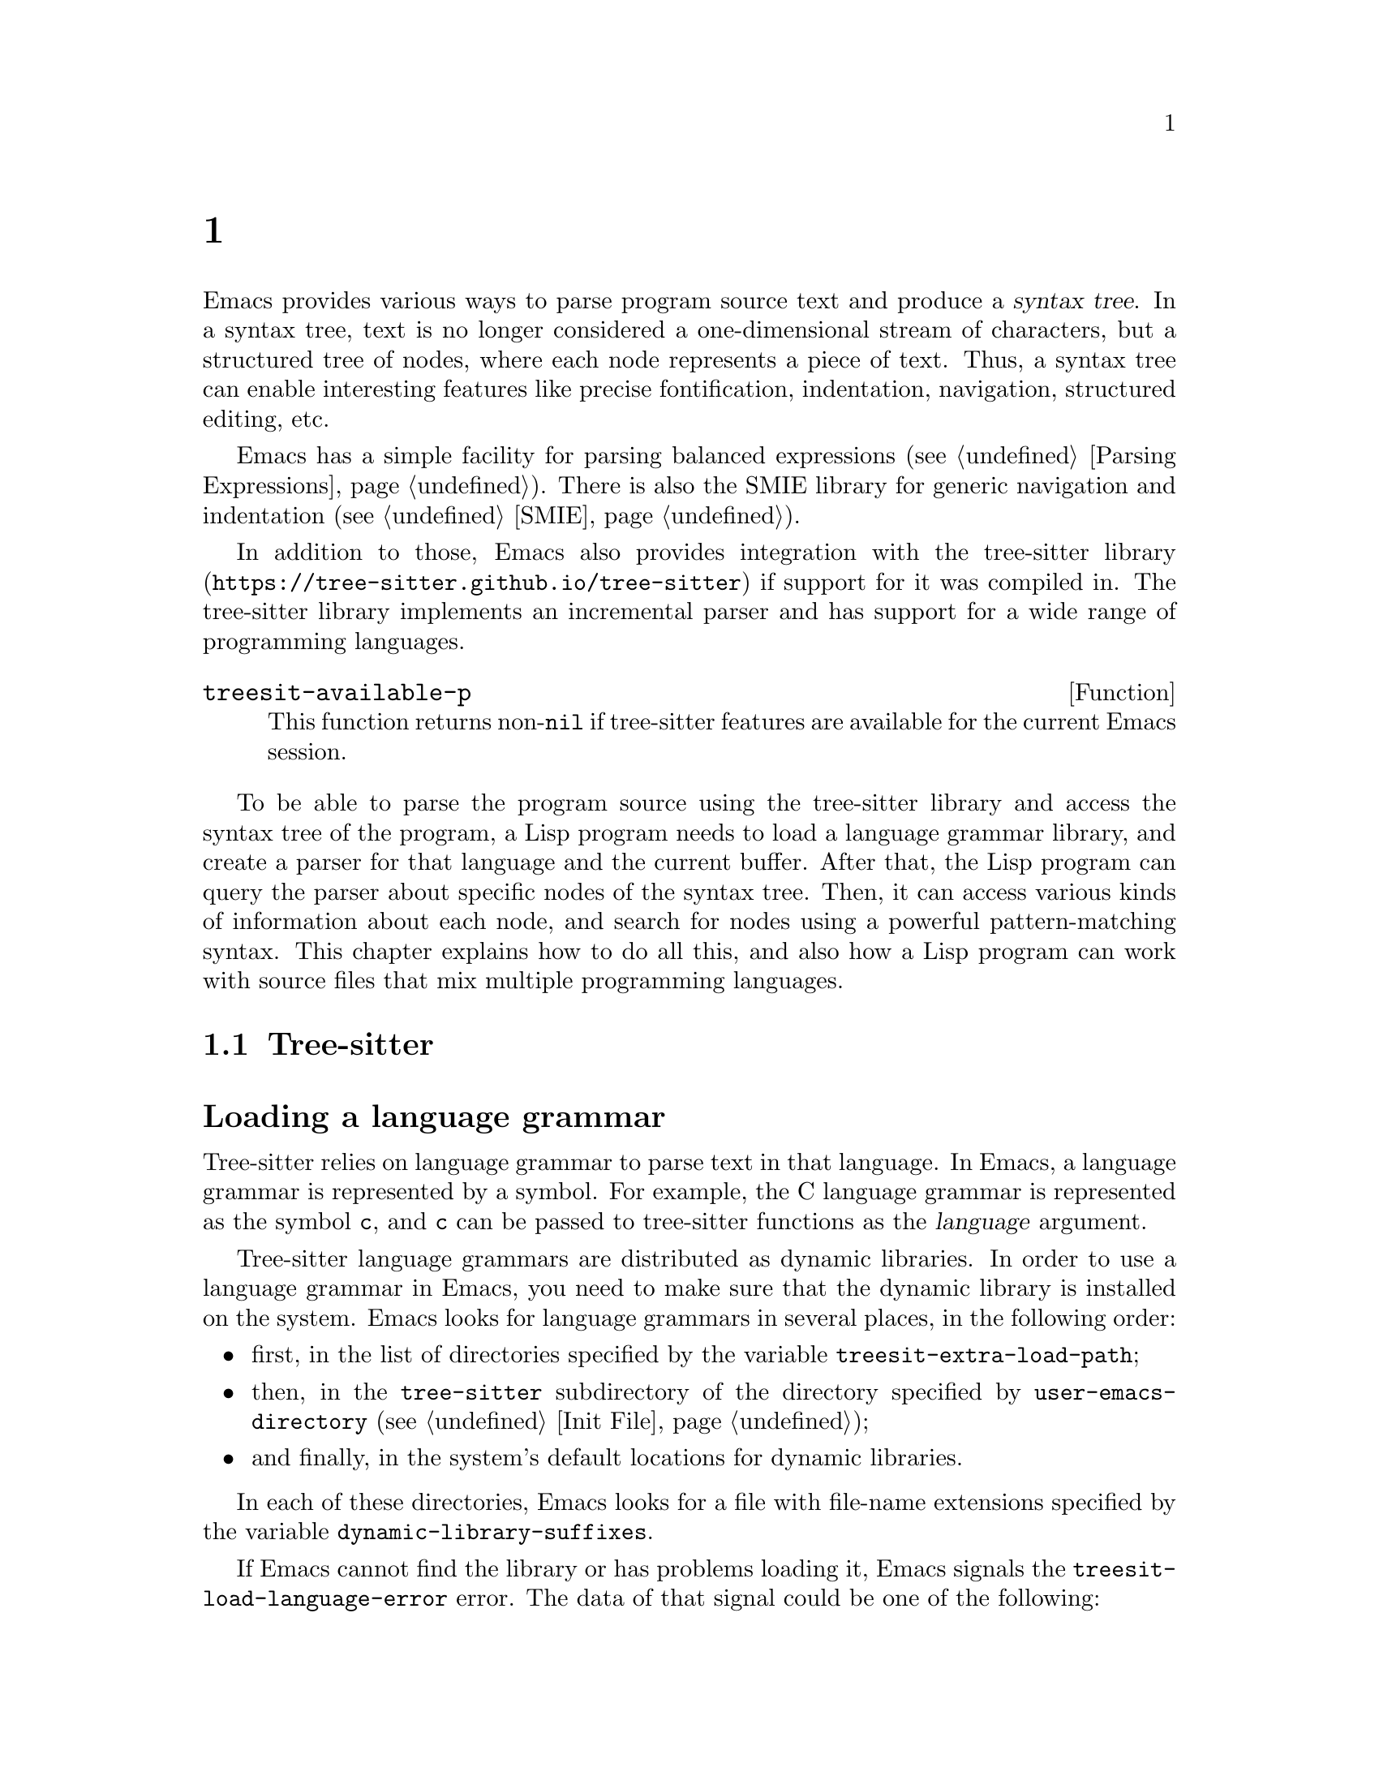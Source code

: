 @c ===========================================================================
@c
@c This file was generated with po4a. Translate the source file.
@c
@c ===========================================================================
@c -*- mode: texinfo; coding: utf-8 -*-
@c This is part of the GNU Emacs Lisp Reference Manual.
@c Copyright (C) 2021--2024 Free Software Foundation, Inc.
@c See the file elisp-ja.texi for copying conditions.
@node Parsing Program Source
@chapter プログラムソースの解析
@cindex parsing program source

@cindex syntax tree, from parsing program source
Emacs provides various ways to parse program source text and produce a
@dfn{syntax tree}.  In a syntax tree, text is no longer considered a
one-dimensional stream of characters, but a structured tree of nodes, where
each node represents a piece of text.  Thus, a syntax tree can enable
interesting features like precise fontification, indentation, navigation,
structured editing, etc.

Emacs has a simple facility for parsing balanced expressions (@pxref{Parsing
Expressions}).  There is also the SMIE library for generic navigation and
indentation (@pxref{SMIE}).

In addition to those, Emacs also provides integration with
@uref{https://tree-sitter.github.io/tree-sitter, the tree-sitter library} if
support for it was compiled in.  The tree-sitter library implements an
incremental parser and has support for a wide range of programming
languages.

@defun treesit-available-p
This function returns non-@code{nil} if tree-sitter features are available
for the current Emacs session.
@end defun

To be able to parse the program source using the tree-sitter library and
access the syntax tree of the program, a Lisp program needs to load a
language grammar library, and create a parser for that language and the
current buffer.  After that, the Lisp program can query the parser about
specific nodes of the syntax tree.  Then, it can access various kinds of
information about each node, and search for nodes using a powerful
pattern-matching syntax.  This chapter explains how to do all this, and also
how a Lisp program can work with source files that mix multiple programming
languages.

@menu
* Language Grammar::         Loading tree-sitter language grammar.
* Using Parser::             Introduction to parsers.
* Retrieving Nodes::         Retrieving nodes from a syntax tree.
* Accessing Node Information::  Accessing node information.
* Pattern Matching::         Pattern matching with query patterns.
* User-defined Things::      User-defined ``Things'' and Navigation.
* Multiple Languages::       Parse text written in multiple languages.
* Tree-sitter Major Modes::  Develop major modes using tree-sitter.
* Tree-sitter C API::        Compare the C API and the ELisp API.
@end menu

@node Language Grammar
@section Tree-sitter言語グラマー
@cindex language grammar, for tree-sitter

@heading Loading a language grammar
@cindex loading language grammar for tree-sitter

@cindex language argument, for tree-sitter
Tree-sitter relies on language grammar to parse text in that language.  In
Emacs, a language grammar is represented by a symbol.  For example, the C
language grammar is represented as the symbol @code{c}, and @code{c} can be
passed to tree-sitter functions as the @var{language} argument.

@vindex treesit-extra-load-path
@vindex treesit-load-language-error
Tree-sitter language grammars are distributed as dynamic libraries.  In
order to use a language grammar in Emacs, you need to make sure that the
dynamic library is installed on the system.  Emacs looks for language
grammars in several places, in the following order:

@itemize @bullet
@item
first, in the list of directories specified by the variable
@code{treesit-extra-load-path};
@item
then, in the @file{tree-sitter} subdirectory of the directory specified by
@code{user-emacs-directory} (@pxref{Init File});
@item
and finally, in the system's default locations for dynamic libraries.
@end itemize

In each of these directories, Emacs looks for a file with file-name
extensions specified by the variable @code{dynamic-library-suffixes}.

If Emacs cannot find the library or has problems loading it, Emacs signals
the @code{treesit-load-language-error} error.  The data of that signal could
be one of the following:

@table @code
@item (not-found @var{error-msg} @dots{})
This means that Emacs could not find the language grammar library.
@item (symbol-error @var{error-msg})
This means that Emacs could not find in the library the expected function
that every language grammar library should export.
@item (version-mismatch @var{error-msg})
This means that the version of the language grammar library is incompatible
with that of the tree-sitter library.
@end table

@noindent
In all of these cases, @var{error-msg} might provide additional details
about the failure.

@defun treesit-language-available-p language &optional detail
This function returns non-@code{nil} if the language grammar for
@var{language} exists and can be loaded.

If @var{detail} is non-@code{nil}, return @code{(t . nil)} when
@var{language} is available, and @code{(nil . @var{data})} when it's
unavailable.  @var{data} is the signal data of
@code{treesit-load-language-error}.
@end defun

@vindex treesit-load-name-override-list
By convention, the file name of the dynamic library for @var{language} is
@file{libtree-sitter-@var{language}.@var{ext}}, where @var{ext} is the
system-specific extension for dynamic libraries.  Also by convention, the
function provided by that library is named
@code{tree_sitter_@var{language}}.  If a language grammar library doesn't
follow this convention, you should add an entry

@example
(@var{language} @var{library-base-name} @var{function-name})
@end example

to the list in the variable @code{treesit-load-name-override-list}, where
@var{library-base-name} is the basename of the dynamic library's file name
(usually, @file{libtree-sitter-@var{language}}), and @var{function-name} is
the function provided by the library (usually,
@code{tree_sitter_@var{language}}).  For example,

@example
(cool-lang "libtree-sitter-coool" "tree_sitter_cooool")
@end example

@noindent
for a language that considers itself too ``cool'' to abide by conventions.

@cindex language grammar version, compatibility
@defun treesit-library-abi-version &optional min-compatible
This function returns the version of the language grammar Application Binary
Interface (@acronym{ABI}) supported by the tree-sitter library.  By default,
it returns the latest ABI version supported by the library, but if
@var{min-compatible} is non-@code{nil}, it returns the oldest ABI version
which the library still can support.  Language grammar libraries must be
built for ABI versions between the oldest and the latest versions supported
by the tree-sitter library, otherwise the library will be unable to load
them.
@end defun

@defun treesit-language-abi-version language
This function returns the @acronym{ABI} version of the language grammar
library loaded by Emacs for @var{language}.  If @var{language} is
unavailable, this function returns @code{nil}.
@end defun

@heading Concrete syntax tree
@cindex syntax tree, concrete

A syntax tree is what a parser generates.  In a syntax tree, each node
represents a piece of text, and is connected to each other by a parent-child
relationship.  For example, if the source text is

@example
1 + 2
@end example

@noindent
its syntax tree could be

@example
@group
                  +--------------+
                  | root "1 + 2" |
                  +--------------+
                         |
        +--------------------------------+
        |       expression "1 + 2"       |
        +--------------------------------+
           |             |            |
+------------+   +--------------+   +------------+
| number "1" |   | operator "+" |   | number "2" |
+------------+   +--------------+   +------------+
@end group
@end example

We can also represent it as an s-expression:

@example
(root (expression (number) (operator) (number)))
@end example

@subheading Node types
@cindex node types, in a syntax tree

@cindex type of node, tree-sitter
@anchor{tree-sitter node type}
@cindex named node, tree-sitter
@anchor{tree-sitter named node}
@cindex anonymous node, tree-sitter
Names like @code{root}, @code{expression}, @code{number}, and
@code{operator} specify the @dfn{type} of the nodes.  However, not all nodes
in a syntax tree have a type.  Nodes that don't have a type are known as
@dfn{anonymous nodes}, and nodes with a type are @dfn{named nodes}.
Anonymous nodes are tokens with fixed spellings, including punctuation
characters like bracket @samp{]}, and keywords like @code{return}.

@subheading Field names

@cindex field name, tree-sitter
@cindex tree-sitter node field name
@anchor{tree-sitter node field name}
To make the syntax tree easier to analyze, many language grammar assign
@dfn{field names} to child nodes.  For example, a @code{function_definition}
node could have a @code{declarator} and a @code{body}:

@example
@group
(function_definition
 declarator: (declaration)
 body: (compound_statement))
@end group
@end example

@heading Exploring the syntax tree
@cindex explore tree-sitter syntax tree
@cindex inspection of tree-sitter parse tree nodes

To aid in understanding the syntax of a language and in debugging Lisp
programs that use the syntax tree, Emacs provides an ``explore'' mode, which
displays the syntax tree of the source in the current buffer in real time.
Emacs also comes with an ``inspect mode'', which displays information of the
nodes at point in the mode-line.

@deffn Command treesit-explore-mode
This mode pops up a window displaying the syntax tree of the source in the
current buffer.  Selecting text in the source buffer highlights the
corresponding nodes in the syntax tree display.  Clicking on nodes in the
syntax tree highlights the corresponding text in the source buffer.
@end deffn

@deffn Command treesit-inspect-mode
This minor mode displays on the mode-line the node that @emph{starts} at
point.  For example, the mode-line can display

@example
@var{parent} @var{field}: (@var{node} (@var{child} (@dots{})))
@end example

@noindent
where @var{node}, @var{child}, etc., are nodes which begin at point.
@var{parent} is the parent of @var{node}.  @var{node} is displayed in a bold
typeface.  @var{field-name}s are field names of @var{node} and of
@var{child}, etc.

If no node starts at point, i.e., point is in the middle of a node, then the
mode line displays the earliest node that spans point, and its immediate
parent.

This minor mode doesn't create parsers on its own.  It uses the first parser
in @code{(treesit-parser-list)} (@pxref{Using Parser}).
@end deffn

@heading Reading the grammar definition
@cindex reading grammar definition, tree-sitter

Authors of language grammars define the @dfn{grammar} of a programming
language, which determines how a parser constructs a concrete syntax tree
out of the program text.  In order to use the syntax tree effectively, you
need to consult the @dfn{grammar file}.

The grammar file is usually @file{grammar.js} in a language grammar's
project repository.  The link to a language grammar's home page can be found
on @uref{https://tree-sitter.github.io/tree-sitter, tree-sitter's homepage}.

The grammar definition is written in JavaScript.  For example, the rule
matching a @code{function_definition} node may look like

@example
@group
function_definition: $ => seq(
  $.declaration_specifiers,
  field('declarator', $.declaration),
  field('body', $.compound_statement)
)
@end group
@end example

@noindent
The rules are represented by functions that take a single argument @var{$},
representing the whole grammar.  The function itself is constructed by other
functions: the @code{seq} function puts together a sequence of children; the
@code{field} function annotates a child with a field name.  If we write the
above definition in the so-called @dfn{Backus-Naur Form} (@acronym{BNF})
syntax, it would look like

@example
@group
function_definition :=
  <declaration_specifiers> <declaration> <compound_statement>
@end group
@end example

@noindent
and the node returned by the parser would look like

@example
@group
(function_definition
  (declaration_specifier)
  declarator: (declaration)
  body: (compound_statement))
@end group
@end example

Below is a list of functions that one can see in a grammar definition.  Each
function takes other rules as arguments and returns a new rule.

@table @code
@item seq(@var{rule1}, @var{rule2}, @dots{})
matches each rule one after another.
@item choice(@var{rule1}, @var{rule2}, @dots{})
matches one of the rules in its arguments.
@item repeat(@var{rule})
matches @var{rule} @emph{zero or more} times.  This is like the @samp{*}
operator in regular expressions.
@item repeat1(@var{rule})
matches @var{rule} @emph{one or more} times.  This is like the @samp{+}
operator in regular expressions.
@item optional(@var{rule})
matches @var{rule} @emph{zero or one} times.  This is like the @samp{?}
operator in regular expressions.
@item field(@var{name}, @var{rule})
assigns field name @var{name} to the child node matched by @var{rule}.
@item alias(@var{rule}, @var{alias})
makes nodes matched by @var{rule} appear as @var{alias} in the syntax tree
generated by the parser.  For example,

@example
alias(preprocessor_call_exp, call_expression)
@end example

@noindent
makes any node matched by @code{preprocessor_call_exp} appear as
@code{call_expression}.
@end table

Below are grammar functions of lesser importance for reading a language
grammar.

@table @code
@item token(@var{rule})
marks @var{rule} to produce a single leaf node.  That is, instead of
generating a parent node with individual child nodes under it, everything is
combined into a single leaf node.  @xref{Retrieving Nodes}.
@item token.immediate(@var{rule})
Normally, grammar rules ignore preceding whitespace; this changes @var{rule}
to match only when there is no preceding whitespace.
@item prec(@var{n}, @var{rule})
gives @var{rule} the level-@var{n} precedence.
@item prec.left([@var{n},] @var{rule})
marks @var{rule} as left-associative, optionally with level @var{n}.
@item prec.right([@var{n},] @var{rule})
marks @var{rule} as right-associative, optionally with level @var{n}.
@item prec.dynamic(@var{n}, @var{rule})
this is like @code{prec}, but the precedence is applied at runtime instead.
@end table

The documentation of the tree-sitter project has
@uref{https://tree-sitter.github.io/tree-sitter/creating-parsers, more about
writing a grammar}.  Read especially ``The Grammar DSL'' section.

@node Using Parser
@section Tree-sitterパーサーの使用
@cindex tree-sitter parser, using

This section describes how to create and configure a tree-sitter parser.  In
Emacs, each tree-sitter parser is associated with a buffer.  As the user
edits the buffer, the associated parser and syntax tree are automatically
kept up-to-date.

@defvar treesit-max-buffer-size
This variable contains the maximum size of buffers in which tree-sitter can
be activated.  Major modes should check this value when deciding whether to
enable tree-sitter features.
@end defvar

@cindex creating tree-sitter parsers
@cindex tree-sitter parser, creating
@defun treesit-parser-create language &optional buffer no-reuse tag
Create a parser for the specified @var{buffer} and @var{language}
(@pxref{Language Grammar}), with @var{tag}.  If @var{buffer} is omitted or
@code{nil}, it stands for the current buffer.

By default, this function reuses a parser if one already exists for
@var{language} with @var{tag} in @var{buffer}, but if @var{no-reuse} is
non-@code{nil}, this function always creates a new parser.

@var{tag} can be any symbol except @code{t}, and defaults to @code{nil}.
Different parsers can have the same tag.

If that buffer is an indirect buffer, its base buffer is used instead.  That
is, indirect buffers use their base buffer's parsers.  If the base buffer is
narrowed, an indirect buffer might not be able to retrieve information of
the portion of the buffer text that is invisible in the base buffer.  Lisp
programs should widen as necessary should they want to use a parser in an
indirect buffer.
@end defun

Given a parser, we can query information about it.

@defun treesit-parser-buffer parser
This function returns the buffer associated with @var{parser}.
@end defun

@defun treesit-parser-language parser
This function returns the language used by @var{parser}.
@end defun

@defun treesit-parser-p object
This function checks if @var{object} is a tree-sitter parser, and returns
non-@code{nil} if it is, and @code{nil} otherwise.
@end defun

There is no need to explicitly parse a buffer, because parsing is done
automatically and lazily.  A parser only parses when a Lisp program queries
for a node in its syntax tree.  Therefore, when a parser is first created,
it doesn't parse the buffer; it waits until the Lisp program queries for a
node for the first time.  Similarly, when some change is made in the buffer,
a parser doesn't re-parse immediately.

@vindex treesit-buffer-too-large
When a parser does parse, it checks for the size of the buffer.  Tree-sitter
can only handle buffers no larger than about 4GB@.  If the size exceeds
that, Emacs signals the @code{treesit-buffer-too-large} error with signal
data being the buffer size.

Once a parser is created, Emacs automatically adds it to the internal parser
list.  Every time a change is made to the buffer, Emacs updates parsers in
this list so they can update their syntax tree incrementally.

@defun treesit-parser-list &optional buffer language tag
This function returns the parser list of @var{buffer}, filtered by
@var{language} and @var{tag}.  If @var{buffer} is @code{nil} or omitted, it
defaults to the current buffer.  If that buffer is an indirect buffer, its
base buffer is used instead.  That is, indirect buffers use their base
buffer's parsers.

If @var{language} is non-@var{nil}, only include parsers for that language,
and only include parsers with @var{tag}.  @var{tag} defaults to @code{nil}.
If @var{tag} is @code{t}, include parsers in the returned list regardless of
their tag.
@end defun

@defun treesit-parser-delete parser
This function deletes @var{parser}.
@end defun

@cindex tree-sitter narrowing
@anchor{tree-sitter narrowing}
Normally, a parser ``sees'' the whole buffer, but when the buffer is
narrowed (@pxref{Narrowing}), the parser will only see the accessible
portion of the buffer.  As far as the parser can tell, the hidden region was
deleted.  When the buffer is later widened, the parser thinks text is
inserted at the beginning and at the end.  Although parsers respect
narrowing, modes should not use narrowing as a means to handle a
multi-language buffer; instead, set the ranges in which the parser should
operate.  @xref{Multiple Languages}.

Because a parser parses lazily, when the user or a Lisp program narrows the
buffer, the parser is not affected immediately; as long as the mode doesn't
query for a node while the buffer is narrowed, the parser is oblivious of
the narrowing.

@cindex tree-sitter parse string
@cindex parse string, tree-sitter
Besides creating a parser for a buffer, a Lisp program can also parse a
string.  Unlike a buffer, parsing a string is a one-off operation, and there
is no way to update the result.

@defun treesit-parse-string string language
This function parses @var{string} using @var{language}, and returns the root
node of the generated syntax tree.
@end defun

@heading Be notified by changes to the parse tree
@cindex update callback, for tree-sitter parse-tree
@cindex after-change notifier, for tree-sitter parse-tree
@cindex tree-sitter parse-tree, update and after-change callback
@cindex notifiers, tree-sitter

A Lisp program might want to be notified of text affected by incremental
parsing.  For example, inserting a comment-closing token converts text
before that token into a comment.  Even though the text is not directly
edited, it is deemed to be ``changed'' nevertheless.

Emacs lets a Lisp program register callback functions (a.k.a.@:
@dfn{notifiers}) for these kinds of changes.  A notifier function takes two
arguments: @var{ranges} and @var{parser}.  @var{ranges} is a list of cons
cells of the form @w{@code{(@var{start} . @var{end})}}, where @var{start}
and @var{end} mark the start and the end positions of a range.  @var{parser}
is the parser issuing the notification.

Every time a parser reparses a buffer, it compares the old and new
parse-tree, computes the ranges in which nodes have changed, and passes the
ranges to notifier functions.  Note that the initial parse is also
considered a ``change'', so notifier functions are called on the initial
parse, with range being the whole buffer.

@defun treesit-parser-add-notifier parser function
This function adds @var{function} to @var{parser}'s list of after-change
notifier functions.  @var{function} must be a function symbol, not a lambda
function (@pxref{Anonymous Functions}).
@end defun

@defun treesit-parser-remove-notifier parser function
This function removes @var{function} from the list of @var{parser}'s
after-change notifier functions.  @var{function} must be a function symbol,
rather than a lambda function.
@end defun

@defun treesit-parser-notifiers parser
This function returns the list of @var{parser}'s notifier functions.
@end defun

@node Retrieving Nodes
@section ノードの取得
@cindex retrieve node, tree-sitter
@cindex tree-sitter, find node
@cindex get node, tree-sitter

@cindex terminology, for tree-sitter functions
Here are some terms and conventions we use when documenting tree-sitter
functions.

A node in a syntax tree spans some portion of the program text in the
buffer.  We say that a node is ``smaller'' or ``larger'' than another if it
spans, respectively, a smaller or larger portion of buffer text than the
other node.  Since nodes that are deeper (``lower'') in the tree are
children of the nodes that are ``higher'' in the tree, it follows that a
lower node will always be smaller than a node that is higher in the node
hierarchy.  A node that is higher up in the syntax tree contains one or more
smaller nodes as its children, and therefore spans a larger portion of
buffer text.

When a function cannot find a node, it returns @code{nil}.  For convenience,
all functions that take a node as argument and return a node, also accept
the node argument of @code{nil} and in that case just return @code{nil}.

@vindex treesit-node-outdated
Nodes are not automatically updated when the associated buffer is modified,
and there is no way to update a node once it is retrieved.  Using an
outdated node signals the @code{treesit-node-outdated} error.

@heading Retrieving nodes from syntax tree
@cindex retrieving tree-sitter nodes
@cindex syntax tree, retrieving nodes

@cindex leaf node, of tree-sitter parse tree
@cindex tree-sitter parse tree, leaf node
@defun treesit-node-at pos &optional parser-or-lang named
This function returns a @dfn{leaf} node at buffer position @var{pos}.  A
leaf node is a node that doesn't have any child nodes.

This function tries to return a node whose span covers @var{pos}: the node's
beginning position is less than or equal to @var{pos}, and the node's end
position is greater than or equal to @var{pos}.

If no leaf node's span covers @var{pos} (e.g., @var{pos} is in the
whitespace between two leaf nodes), this function returns the first leaf
node after @var{pos}.

Finally, if there is no leaf node after @var{pos}, return the first leaf
node before @var{pos}.

If @var{parser-or-lang} is a parser object, this function uses that parser;
if @var{parser-or-lang} is a language, this function uses the first parser
for that language in the current buffer, or creates one if none exists; if
@var{parser-or-lang} is @code{nil}, this function tries to guess the
language at @var{pos} by calling @code{treesit-language-at} (@pxref{Multiple
Languages}).

If this function cannot find a suitable node to return, it returns
@code{nil}.

If @var{named} is non-@code{nil}, this function looks only for named nodes
(@pxref{tree-sitter named node, named node}).

Example:

@example
@group
;; Find the node at point in a C parser's syntax tree.
(treesit-node-at (point) 'c)
  @result{} #<treesit-node (primitive_type) in 23-27>
@end group
@end example
@end defun

@defun treesit-node-on beg end &optional parser-or-lang named
This function returns the @emph{smallest} node that covers the region of
buffer text between @var{beg} and @var{end}.  In other words, the start of
the node is before or at @var{beg}, and the end of the node is at or after
@var{end}.

@emph{Beware:} calling this function on an empty line that is not inside any
top-level construct (function definition, etc.@:) most probably will give
you the root node, because the root node is the smallest node that covers
that empty line.  Most of the time, you want to use @code{treesit-node-at}
instead.

If @var{parser-or-lang} is a parser object, this function uses that parser;
if @var{parser-or-lang} is a language, this function uses the first parser
for that language in the current buffer, or creates one if none exists; if
@var{parser-or-lang} is @code{nil}, this function tries to guess the
language at @var{beg} by calling @code{treesit-language-at}.

If @var{named} is non-@code{nil}, this function looks for a named node only
(@pxref{tree-sitter named node, named node}).
@end defun

@defun treesit-parser-root-node parser
This function returns the root node of the syntax tree generated by
@var{parser}.
@end defun

@defun treesit-buffer-root-node &optional language
This function finds the first parser for @var{language} in the current
buffer, or creates one if none exists, and returns the root node generated
by that parser.  If @var{language} is omitted, it uses the first parser in
the parser list.  If it cannot find an appropriate parser, it returns
@code{nil}.
@end defun

Given a node, a Lisp program can retrieve other nodes starting from it, or
query for information about this node.

@heading Retrieving nodes from other nodes
@cindex syntax tree nodes, retrieving from other nodes

@subheading By kinship
@cindex kinship, syntax tree nodes
@cindex nodes, by kinship
@cindex syntax tree nodes, by kinship

@defun treesit-node-parent node
This function returns the immediate parent of @var{node}.

If @var{node} is more than 1000 levels deep in a parse tree, the return
value is undefined.  Currently it returns @code{nil}, but that could change
in the future.
@end defun

@defun treesit-node-child node n &optional named
This function returns the @var{n}'th child of @var{node}.  If @var{named} is
non-@code{nil}, it counts only named nodes (@pxref{tree-sitter named node,
named node}).

For example, in a node that represents a string @code{"text"}, there are
three children nodes: the opening quote @code{"}, the string text
@code{text}, and the closing quote @code{"}.  Among these nodes, the first
child is the opening quote @code{"}, and the first named child is the string
text.

This function returns @code{nil} if there is no @var{n}'th child.  @var{n}
could be negative, e.g., @minus{}1 represents the last child.
@end defun

@defun treesit-node-children node &optional named
This function returns all of @var{node}'s children as a list.  If
@var{named} is non-@code{nil}, it retrieves only named nodes.
@end defun

@defun treesit-node-next-sibling node &optional named
This function finds the next sibling of @var{node}.  If @var{named} is
non-@code{nil}, it finds the next named sibling.
@end defun

@defun treesit-node-prev-sibling node &optional named
This function finds the previous sibling of @var{node}.  If @var{named} is
non-@code{nil}, it finds the previous named sibling.
@end defun

@subheading By field name
@cindex nodes, by field name
@cindex syntax tree nodes, by field name

To make the syntax tree easier to analyze, many language grammars assign
@dfn{field names} to child nodes (@pxref{tree-sitter node field name, field
name}).  For example, a @code{function_definition} node could have a
@code{declarator} child and a @code{body} child.

@defun treesit-node-child-by-field-name node field-name
This function finds the child of @var{node} whose field name is
@var{field-name}, a string.

@example
@group
;; Get the child that has "body" as its field name.
(treesit-node-child-by-field-name node "body")
  @result{} #<treesit-node (compound_statement) in 45-89>
@end group
@end example
@end defun

@subheading By position
@cindex nodes, by position
@cindex syntax tree nodes, by position

@defun treesit-node-first-child-for-pos node pos &optional named
This function finds the first child of @var{node} that extends beyond buffer
position @var{pos}.  ``Extends beyond'' means the end of the child node is
greater or equal to @var{pos}.  This function only looks for immediate
children of @var{node}, and doesn't look in its grandchildren.  If
@var{named} is non-@code{nil}, it looks for the first named child
(@pxref{tree-sitter named node, named node}).
@end defun

@defun treesit-node-descendant-for-range node beg end &optional named
This function finds the @emph{smallest} descendant node of @var{node} that
spans the region of text between positions @var{beg} and @var{end}.  It is
similar to @code{treesit-node-at}.  If @var{named} is non-@code{nil}, it
looks for the smallest named child.
@end defun

@heading Searching for node

@defun treesit-search-subtree node predicate &optional backward all depth
This function traverses the subtree of @var{node} (including @var{node}
itself), looking for a node for which @var{predicate} returns
non-@code{nil}.  @var{predicate} is a regexp that is matched against each
node's type, or a predicate function that takes a node and returns
non-@code{nil} if the node matches.  @var{predicate} can also be a thing
symbol or thing definition (@pxref{User-defined Things}).  Using an
undefined thing doesn't raise an error, the function simply returns
@code{nil}.

This function returns the first node that matches, or @code{nil} if none
matches @var{predicate}.

By default, this function only traverses named nodes, but if @var{all} is
non-@code{nil}, it traverses all the nodes.  If @var{backward} is
non-@code{nil}, it traverses backwards (i.e., it visits the last child first
when traversing down the tree).  If @var{depth} is non-@code{nil}, it must
be a number that limits the tree traversal to that many levels down the
tree.  If @var{depth} is @code{nil}, it defaults to 1000.
@end defun

@defun treesit-search-forward start predicate &optional backward all
Like @code{treesit-search-subtree}, this function also traverses the parse
tree and matches each node with @var{predicate} (except for @var{start}),
where @var{predicate} can be a regexp or a predicate function.
@var{predicate} can also be a thing symbol or thing definition
(@pxref{User-defined Things}).  Using an undefined thing doesn't raise an
error, the function simply returns @code{nil}.

For a tree like the one below where @var{start} is marked @samp{S}, this
function traverses as numbered from 1 to 12:

@example
@group
              12
              |
     S--------3----------11
     |        |          |
o--o-+--o  1--+--2    6--+-----10
|  |                  |        |
o  o                +-+-+   +--+--+
                    |   |   |  |  |
                    4   5   7  8  9
@end group
@end example

Note that this function doesn't traverse the subtree of @var{start}, and it
always traverses leaf nodes first, before moving upwards.

Like @code{treesit-search-subtree}, this function only searches for named
nodes by default, but if @var{all} is non-@code{nil}, it searches for all
nodes.  If @var{backward} is non-@code{nil}, it searches backwards.

While @code{treesit-search-subtree} traverses the subtree of a node, this
function starts with node @var{start} and traverses every node that comes
after it in the buffer position order, i.e., nodes with start positions
greater than the end position of @var{start}.

In the tree shown above, @code{treesit-search-subtree} traverses node
@samp{S} (@var{start}) and nodes marked with @code{o}, whereas this function
traverses the nodes marked with numbers.  This function is useful for
answering questions like ``what is the first node after @var{start} in the
buffer that satisfies some condition?''
@end defun

@defun treesit-search-forward-goto node predicate &optional start backward all
This function moves point to the start or end of the next node after
@var{node} in the buffer that matches @var{predicate}.  If @var{start} is
non-@code{nil}, stop at the beginning rather than the end of a node.

This function guarantees that the matched node it returns makes progress in
terms of buffer position: the start/end position of the returned node is
always greater than that of @var{node}.

Arguments @var{predicate}, @var{backward}, and @var{all} are the same as in
@code{treesit-search-forward}.
@end defun

@defun treesit-induce-sparse-tree root predicate &optional process-fn depth
This function creates a sparse tree from @var{root}'s subtree.

It takes the subtree under @var{root}, and combs it so only the nodes that
match @var{predicate} are left.  Like previous functions, the
@var{predicate} can be a regexp string that matches against each node's
type, or a function that takes a node and returns non-@code{nil} if it
matches.  @var{predicate} can also be a thing symbol or thing definition
(@pxref{User-defined Things}).  Using an undefined thing doesn't raise an
error, the function simply returns @code{nil}.

For example, given the subtree on the left that consists of both numbers and
letters, if @var{predicate} is ``letter only'', the returned tree is the one
on the right.

@example
@group
    a                 a              a
    |                 |              |
+---+---+         +---+---+      +---+---+
|   |   |         |   |   |      |   |   |
b   1   2         b   |   |      b   c   d
    |   |     =>      |   |  =>      |
    c   +--+          c   +          e
    |   |  |          |   |
 +--+   d  4       +--+   d
 |  |              |
 e  5              e
@end group
@end example

If @var{process-fn} is non-@code{nil}, instead of returning the matched
nodes, this function passes each node to @var{process-fn} and uses the
returned value instead.  If non-@code{nil}, @var{depth} limits the number of
levels to go down from @var{root}.  If @var{depth} is @code{nil}, it
defaults to 1000.

Each node in the returned tree looks like @w{@code{(@var{tree-sitter-node}
. (@var{child} @dots{}))}}.  The @var{tree-sitter-node} of the root of this
tree will be @code{nil} if @var{root} doesn't match @var{predicate}.  If no
node matches @var{predicate}, the function returns @code{nil}.
@end defun

@heading More convenience functions

@defun treesit-node-get node instructions
This is a convenience function that chains together multiple node accessor
functions together.  For example, to get @var{node}'s parent's next
sibling's second child's text:

@example
@group
(treesit-node-get node
   '((parent 1)
    (sibling 1 nil)
    (child 1 nil)
    (text nil)))
@end group
@end example

@var{instruction} is a list of INSTRUCTIONs of the form @w{@code{(@var{fn}
@var{arg}...)}}.  The following @var{fn}'s are supported:

@table @code
@item (child @var{idx} @var{named})
Get the @var{idx}'th child.

@item (parent @var{n})
Go to parent @var{n} times.

@item (field-name)
Get the field name of the current node.

@item (type)
Get the type of the current node.

@item (text @var{no-property})
Get the text of the current node.

@item (children @var{named})
Get a list of children.

@item (sibling @var{step} @var{named})
Get the nth prev/next sibling, negative @var{step} means prev sibling,
positive means next sibling.
@end table

Note that arguments like @var{named} and @var{no-property} can't be omitted,
unlike in their original functions.
@end defun

@defun treesit-filter-child node predicate &optional named
This function finds immediate children of @var{node} that satisfy
@var{predicate}.

The @var{predicate} function takes a node as argument and should return
non-@code{nil} to indicate that the node should be kept.  If @var{named} is
non-@code{nil}, this function only examines named nodes.
@end defun

@defun treesit-parent-until node predicate &optional include-node
This function repeatedly finds the parents of @var{node}, and returns the
parent that satisfies @var{predicate}.  @var{predicate} can be either a
function that takes a node as argument and returns @code{t} or @code{nil},
or a regexp matching node type names, or other valid predicates described in
@code{treesit-thing-settings}.  If no parent satisfies @var{predicates},
this function returns @code{nil}.

Normally this function only looks at the parents of @var{node} but not
@var{node} itself.  But if @var{include-node} is non-@code{nil}, this
function returns @var{node} if @var{node} satisfies @var{predicate}.
@end defun

@defun treesit-parent-while node predicate
This function goes up the tree starting from @var{node}, and keeps doing so
as long as the nodes satisfy @var{predicate}, a function that takes a node
as argument.  That is, this function returns the highest parent of
@var{node} that still satisfies @var{predicate}.  Note that if @var{node}
satisfies @var{predicate} but its immediate parent doesn't, @var{node}
itself is returned.
@end defun

@defun treesit-node-top-level node &optional predicate include-node
This function returns the highest parent of @var{node} that has the same
type as @var{node}.  If no such parent exists, it returns @code{nil}.
Therefore this function is also useful for testing whether @var{node} is
top-level.

If @var{predicate} is @code{nil}, this function uses @var{node}'s type to
find the parent.  If @var{predicate} is non-@code{nil}, this function
searches the parent that satisfies @var{predicate}.  If @var{include-node}
is non-@code{nil}, this function returns @var{node} if @var{node} satisfies
@var{predicate}.
@end defun

@node Accessing Node Information
@section ノード情報へのアクセス
@cindex information of node, syntax trees
@cindex syntax trees, node information

@heading Basic information of Node

Every node is associated with a parser, and that parser is associated with a
buffer.  The following functions retrieve them.

@defun treesit-node-parser node
This function returns @var{node}'s associated parser.
@end defun

@defun treesit-node-buffer node
This function returns @var{node}'s parser's associated buffer.
@end defun

@defun treesit-node-language node
This function returns @var{node}'s parser's associated language.
@end defun

Each node represents a portion of text in the buffer.  Functions below find
relevant information about that text.

@defun treesit-node-start node
Return the start position of @var{node}.
@end defun

@defun treesit-node-end node
Return the end position of @var{node}.
@end defun

@defun treesit-node-text node &optional object
Return the buffer text that @var{node} represents, as a string.  (If
@var{node} is retrieved from parsing a string, it will be the text from that
string.)
@end defun

@cindex predicates for syntax tree nodes
Here are some predicates on tree-sitter nodes:

@defun treesit-node-p object
Checks if @var{object} is a tree-sitter syntax node.
@end defun

@cindex compare tree-sitter syntax nodes
@cindex tree-sitter nodes, comparing
@defun treesit-node-eq node1 node2
Checks if @var{node1} and @var{node2} refer to the same node in a
tree-sitter syntax tree.  This function uses the same equivalence metric as
@code{equal}.  You can also compare nodes using @code{equal}
(@pxref{Equality Predicates}).
@end defun

@heading Property information

In general, nodes in a concrete syntax tree fall into two categories:
@dfn{named nodes} and @dfn{anonymous nodes}.  Whether a node is named or
anonymous is determined by the language grammar (@pxref{tree-sitter named
node, named node}).

@cindex tree-sitter missing node
@cindex missing node, tree-sitter
Apart from being named or anonymous, a node can have other properties.  A
node can be ``missing'': such nodes are inserted by the parser in order to
recover from certain kinds of syntax errors, i.e., something should probably
be there according to the grammar, but is not there.  This can happen during
editing of the program source, when the source is not yet in its final form.

@cindex tree-sitter extra node
@cindex extra node, tree-sitter
A node can be ``extra'': such nodes represent things like comments, which
can appear anywhere in the text.

@cindex tree-sitter outdated node
@cindex outdated node, tree-sitter
A node can be ``outdated'', if its parser has reparsed at least once after
the node was created.

@cindex tree-sitter node that has error
@cindex has error, tree-sitter node
A node ``has error'' if the text it spans contains a syntax error.  It can
be that the node itself has an error, or one of its descendants has an
error.

@cindex tree-sitter, live parsing node
@cindex live node, tree-sitter
A node is considered @dfn{live} if its parser is not deleted, and the buffer
to which it belongs is a live buffer (@pxref{Killing Buffers}).

@defun treesit-node-check node property
This function returns non-@code{nil} if @var{node} has the specified
@var{property}.  @var{property} can be @code{named}, @code{missing},
@code{extra}, @code{outdated}, @code{has-error}, or @code{live}.
@end defun

@defun treesit-node-type node
Named nodes have ``types'' (@pxref{tree-sitter node type, node type}).  For
example, a named node can be a @code{string_literal} node, where
@code{string_literal} is its type.  The type of an anonymous node is just
the text that the node represents; e.g., the type of a @samp{,} node is just
@samp{,}.

This function returns @var{node}'s type as a string.
@end defun

@heading Information as a child or parent

@defun treesit-node-index node &optional named
This function returns the index of @var{node} as a child node of its
parent.  If @var{named} is non-@code{nil}, it only counts named nodes
(@pxref{tree-sitter named node, named node}).
@end defun

@defun treesit-node-field-name node
A child of a parent node could have a field name (@pxref{tree-sitter node
field name, field name}).  This function returns the field name of
@var{node} as a child of its parent.
@end defun

@defun treesit-node-field-name-for-child node n
This function returns the field name of the @var{n}'th child of @var{node}.
It returns @code{nil} if there is no @var{n}'th child, or the @var{n}'th
child doesn't have a field name.

Note that @var{n} counts both named and anonymous children, and @var{n} can
be negative, e.g., @minus{}1 represents the last child.
@end defun

@defun treesit-node-child-count node &optional named
This function returns the number of children of @var{node}.  If @var{named}
is non-@code{nil}, it only counts named children (@pxref{tree-sitter named
node, named node}).
@end defun

@heading Convenience functions

@defun treesit-node-enclosed-p smaller larger &optional strict
This function returns non-@code{nil} if @var{smaller} is enclosed in
@var{larger}.  @var{smaller} and @var{larger} can be either a cons
@code{(@var{beg} . @var{end})} or a node.

Return non-@code{nil} if @var{larger}'s start <= @var{smaller}'s start and
@var{larger}'s end <= @var{smaller}'s end.

If @var{strict} is @code{t}, compare with < rather than <=.

If @var{strict} is @code{partial}, consider @var{larger} encloses
@var{smaller} when at least one side is strictly enclosing.
@end defun

@node Pattern Matching
@section tree-sitterノードにたいするパターンマッチング
@cindex pattern matching with tree-sitter nodes

@cindex capturing, tree-sitter node
Tree-sitter lets Lisp programs match patterns using a small declarative
language.  This pattern matching consists of two steps: first tree-sitter
matches a @dfn{pattern} against nodes in the syntax tree, then it
@dfn{captures} specific nodes that matched the pattern and returns the
captured nodes.

We describe first how to write the most basic query pattern and how to
capture nodes in a pattern, then the pattern-matching function, and finally
the more advanced pattern syntax.

@heading Basic query syntax

@cindex tree-sitter query pattern syntax
@cindex pattern syntax, tree-sitter query
@cindex query, tree-sitter
A @dfn{query} consists of multiple @dfn{patterns}.  Each pattern is an
s-expression that matches a certain node in the syntax node.  A pattern has
the form @w{@code{(@var{type} (@var{child}@dots{}))}}.

For example, a pattern that matches a @code{binary_expression} node that
contains @code{number_literal} child nodes would look like

@example
(binary_expression (number_literal))
@end example

To @dfn{capture} a node using the query pattern above, append
@code{@@@var{capture-name}} after the node pattern you want to capture.  For
example,

@example
(binary_expression (number_literal) @@number-in-exp)
@end example

@noindent
captures @code{number_literal} nodes that are inside a
@code{binary_expression} node with the capture name @code{number-in-exp}.

We can capture the @code{binary_expression} node as well, with, for example,
the capture name @code{biexp}:

@example
(binary_expression
 (number_literal) @@number-in-exp) @@biexp
@end example

@heading Query function

@cindex query functions, tree-sitter
Now we can introduce the @dfn{query functions}.

@defun treesit-query-capture node query &optional beg end node-only
This function matches patterns in @var{query} within @var{node}.  The
argument @var{query} can be either an s-expression, a string, or a compiled
query object.  For now, we focus on the s-expression syntax; string syntax
and compiled queries are described at the end of the section.

The argument @var{node} can also be a parser or a language symbol.  A parser
means use its root node, a language symbol means find or create a parser for
that language in the current buffer, and use the root node.

The function returns all the captured nodes in an alist with elements of the
form @w{@code{(@var{capture_name} . @var{node})}}.  If @var{node-only} is
non-@code{nil}, it returns the list of @var{node}s instead.  By default the
entire text of @var{node} is searched, but if @var{beg} and @var{end} are
both non-@code{nil}, they specify the region of buffer text where this
function should match nodes.  Any matching node whose span overlaps with the
region between @var{beg} and @var{end} is captured; it doesn't have to be
completely contained in the region.

@vindex treesit-query-error
@findex treesit-query-validate
This function raises the @code{treesit-query-error} error if @var{query} is
malformed.  The signal data contains a description of the specific error.
You can use @code{treesit-query-validate} to validate and debug the query.
@end defun

For example, suppose @var{node}'s text is @code{1 + 2}, and @var{query} is

@example
@group
(setq query
      '((binary_expression
         (number_literal) @@number-in-exp) @@biexp)
@end group
@end example

Matching that query would return

@example
@group
(treesit-query-capture node query)
    @result{} ((biexp . @var{<node for "1 + 2">})
       (number-in-exp . @var{<node for "1">})
       (number-in-exp . @var{<node for "2">}))
@end group
@end example

As mentioned earlier, @var{query} could contain multiple patterns.  For
example, it could have two top-level patterns:

@example
@group
(setq query
      '((binary_expression) @@biexp
        (number_literal) @@number @@biexp)
@end group
@end example

@defun treesit-query-string string query language
This function parses @var{string} as @var{language}, matches its root node
with @var{query}, and returns the result.
@end defun

@heading More query syntax

Besides node type and capture name, tree-sitter's pattern syntax can express
anonymous node, field name, wildcard, quantification, grouping, alternation,
anchor, and predicate.

@subheading Anonymous node

An anonymous node is written verbatim, surrounded by quotes.  A pattern
matching (and capturing) keyword @code{return} would be

@example
"return" @@keyword
@end example

@subheading Wild card

In a pattern, @samp{(_)} matches any named node, and @samp{_} matches any
named or anonymous node.  For example, to capture any named child of a
@code{binary_expression} node, the pattern would be

@example
(binary_expression (_) @@in-biexp)
@end example

@subheading Field name

It is possible to capture child nodes that have specific field names.  In
the pattern below, @code{declarator} and @code{body} are field names,
indicated by the colon following them.

@example
@group
(function_definition
  declarator: (_) @@func-declarator
  body: (_) @@func-body)
@end group
@end example

It is also possible to capture a node that doesn't have a certain field,
say, a @code{function_definition} without a @code{body} field:

@example
(function_definition !body) @@func-no-body
@end example

@subheading Quantify node

@cindex quantify node, tree-sitter
Tree-sitter recognizes quantification operators @samp{:*}, @samp{:+}, and
@samp{:?}.  Their meanings are the same as in regular expressions: @samp{:*}
matches the preceding pattern zero or more times, @samp{:+} matches one or
more times, and @samp{:?} matches zero or one times.

For example, the following pattern matches @code{type_declaration} nodes
that have @emph{zero or more} @code{long} keywords.

@example
(type_declaration "long" :*) @@long-type
@end example

The following pattern matches a type declaration that may or may not have a
@code{long} keyword:

@example
(type_declaration "long" :?) @@long-type
@end example

@subheading Grouping

Similar to groups in regular expressions, we can bundle patterns into groups
and apply quantification operators to them.  For example, to express a
comma-separated list of identifiers, one could write

@example
(identifier) ("," (identifier)) :*
@end example

@subheading Alternation

Again, similar to regular expressions, we can express ``match any one of
these patterns'' in a pattern.  The syntax is a vector of patterns.  For
example, to capture some keywords in C, the pattern would be

@example
@group
[
  "return"
  "break"
  "if"
  "else"
] @@keyword
@end group
@end example

@subheading Anchor

The anchor operator @code{:anchor} can be used to enforce juxtaposition,
i.e., to enforce two things to be directly next to each other.  The two
``things'' can be two nodes, or a child and the end of its parent.  For
example, to capture the first child, the last child, or two adjacent
children:

@example
@group
;; Anchor the child with the end of its parent.
(compound_expression (_) @@last-child :anchor)
@end group

@group
;; Anchor the child with the beginning of its parent.
(compound_expression :anchor (_) @@first-child)
@end group

@group
;; Anchor two adjacent children.
(compound_expression
 (_) @@prev-child
 :anchor
 (_) @@next-child)
@end group
@end example

Note that the enforcement of juxtaposition ignores any anonymous nodes.

@subheading Predicate

It is possible to add predicate constraints to a pattern.  For example, with
the following pattern:

@example
@group
(
 (array :anchor (_) @@first (_) @@last :anchor)
 (:equal @@first @@last)
)
@end group
@end example

@noindent
tree-sitter only matches arrays where the first element is equal to the last
element.  To attach a predicate to a pattern, we need to group them
together.  Currently there are three predicates: @code{:equal},
@code{:match}, and @code{:pred}.

@deffn Predicate :equal arg1 arg2
Matches if @var{arg1} is equal to @var{arg2}.  Arguments can be either
strings or capture names.  Capture names represent the text that the
captured node spans in the buffer.
@end deffn

@deffn Predicate :match regexp capture-name
Matches if the text that @var{capture-name}'s node spans in the buffer
matches regular expression @var{regexp}, given as a string literal.
Matching is case-sensitive.
@end deffn

@deffn Predicate :pred fn &rest nodes
Matches if function @var{fn} returns non-@code{nil} when passed each node in
@var{nodes} as arguments.  The function runs with the current buffer set to
the buffer of node being queried.
@end deffn

Note that a predicate can only refer to capture names that appear in the
same pattern.  Indeed, it makes little sense to refer to capture names in
other patterns.

@heading String patterns

@cindex tree-sitter patterns as strings
@cindex patterns, tree-sitter, in string form
Besides s-expressions, Emacs allows the tree-sitter's native query syntax to
be used by writing them as strings.  It largely resembles the s-expression
syntax.  For example, the following query

@example
@group
(treesit-query-capture
 node '((addition_expression
         left: (_) @@left
         "+" @@plus-sign
         right: (_) @@right) @@addition

         ["return" "break"] @@keyword))
@end group
@end example

@noindent
is equivalent to

@example
@group
(treesit-query-capture
 node "(addition_expression
        left: (_) @@left
        \"+\" @@plus-sign
        right: (_) @@right) @@addition

        [\"return\" \"break\"] @@keyword")
@end group
@end example

Most patterns can be written directly as s-expressions inside a string.
Only a few of them need modification:

@itemize
@item
Anchor @code{:anchor} is written as @samp{.}.
@item
@samp{:?} is written as @samp{?}.
@item
@samp{:*} is written as @samp{*}.
@item
@samp{:+} is written as @samp{+}.
@item
@code{:equal}, @code{:match} and @code{:pred} are written as @code{#equal},
@code{#match} and @code{#pred}, respectively.  In general, predicates change
their @samp{:} to @samp{#}.
@end itemize

For example,

@example
@group
'((
   (compound_expression :anchor (_) @@first (_) :* @@rest)
   (:match "love" @@first)
   ))
@end group
@end example

@noindent
is written in string form as

@example
@group
"(
  (compound_expression . (_) @@first (_)* @@rest)
  (#match \"love\" @@first)
  )"
@end group
@end example

@heading Compiling queries

@cindex compiling tree-sitter queries
@cindex queries, compiling
If a query is intended to be used repeatedly, especially in tight loops, it
is important to compile that query, because a compiled query is much faster
than an uncompiled one.  A compiled query can be used anywhere a query is
accepted.

@defun treesit-query-compile language query
This function compiles @var{query} for @var{language} into a compiled query
object and returns it.

This function raises the @code{treesit-query-error} error if @var{query} is
malformed.  The signal data contains a description of the specific error.
You can use @code{treesit-query-validate} to validate and debug the query.
@end defun

@defun treesit-query-language query
This function returns the language of @var{query}.
@end defun

@defun treesit-query-expand query
This function converts the s-expression @var{query} into the string format.
@end defun

@defun treesit-pattern-expand pattern
This function converts the s-expression @var{pattern} into the string
format.
@end defun

For more details, read the tree-sitter project's documentation about
pattern-matching, which can be found at
@uref{https://tree-sitter.github.io/tree-sitter/using-parsers#pattern-matching-with-queries}.

@node User-defined Things
@section ユーザー定義の``Things''とナビゲーション
@cindex user-defined things, with tree-sitter parsing

It's often useful to be able to identify and find certain @dfn{things} in a
buffer, like function and class definitions, statements, code blocks,
strings, comments, etc.  Emacs allows users to define what kind of
tree-sitter node corresponds to a ``thing''.  This enables handy features
like jumping to the next function, marking the code block at point, or
transposing two function arguments.

The ``things'' feature in Emacs is independent of the pattern matching
feature of tree-sitter, and comparatively less powerful, but more suitable
for navigation and traversing the parse tree.

You can define things with @code{treesit-thing-settings}.

@defvar treesit-thing-settings
This is an alist of thing definitions for each language.  The key of each
entry is a language symbol, and the value is a list of thing definitions of
the form @w{@code{(@var{thing} @var{pred})}}, where @var{thing} is a symbol
representing the thing, like @code{defun}, @code{sexp}, or @code{sentence};
and @var{pred} specifies what kind of tree-sitter node is this @var{thing}.

@var{pred} can be a regexp string that matches the type of the node; it can
be a function that takes a node as the argument and returns a boolean that
indicates whether the node qualifies as the thing; or it can be a cons
@w{@code{(@var{regexp} . @var{fn})}}, which is a combination of a regular
expression @var{regexp} and a function @var{fn}---the node has to match both
the @var{regexp} and to satisfy @var{fn} to qualify as the thing.

@var{pred} can also be recursively defined.  It can be @w{@code{(or
@var{pred}@dots{})}}, meaning that satisfying any one of the @var{pred}s
qualifies the node as the thing.  It can be @w{@code{(not @var{pred})}},
meaning that not satisfying @var{pred} qualifies the node.

Finally, @var{pred} can refer to other @var{thing}s defined in this list.
For example, @w{@code{(or sexp sentence)}} defines something that's either a
@code{sexp} thing or a @code{sentence} thing, as defined by some other rule
in the alist.

Here's an example @code{treesit-thing-settings} for C and C++:

@example
@group
((c
  (defun "function_definition")
  (sexp (not "[](),[@{@}]"))
  (comment "comment")
  (string "raw_string_literal")
  (text (or comment string)))
 (cpp
  (defun ("function_definition" . cpp-ts-mode-defun-valid-p))
  (defclass "class_specifier")
  (comment "comment")))
@end group
@end example

@noindent
Note that this example is modified for didactic purposes, and isn't exactly
how C and C@t{++} modes define things.
@end defvar

The rest of this section lists a few functions that take advantage of the
thing definitions.  Besides the functions below, some other functions listed
elsewhere also utilize the thing feature, e.g., tree-traversing functions
like @code{treesit-search-forward}, @code{treesit-induce-sparse-tree}, etc.
@xref{Retrieving Nodes}.

@defun treesit-thing-prev position thing
This function returns the first node before @var{position} that is the
specified @var{thing}.  If no such node exists, it returns @code{nil}.  It's
guaranteed that, if a node is returned, the node's end position is less or
equal to @var{position}.  In other words, this function never returns a node
that encloses @var{position}.

@var{thing} can be either a thing symbol like @code{defun}, or simply a
thing definition like @code{"function_definition"}.
@end defun

@defun treesit-thing-next position thing
This function is similar to @code{treesit-thing-prev}, only it returns the
first node @emph{after} @var{position} that's the @var{thing}.  It also
guarantees that if a node is returned, the node's start position is greater
or equal to @var{position}.
@end defun

@defun treesit-navigate-thing position arg side thing &optional tactic
This function builds upon @code{treesit-thing-prev} and
@code{treesit-thing-next} and provides functionality that a navigation
command would find useful.  It returns the position after moving across
@var{arg} instances of @var{thing} from @var{position}.  If there aren't
enough things to navigate across, it returns nil.  The function doesn't move
point.

A positive @var{arg} means moving forward that many instances of
@var{thing}; negative @var{arg} means moving backward.  If @var{side} is
@code{beg}, this function stops at the beginning of @var{thing}; if
@code{end}, stop at the end of @var{thing}.

Like in @code{treesit-thing-prev}, @var{thing} can be a thing symbol defined
in @code{treesit-thing-settings}, or a thing definition.

@var{tactic} determines how this function moves between things.  It can be
@code{nested}, @code{top-level}, @code{restricted}, or @code{nil}.
@code{nested} or @code{nil} means normal nested navigation: first try to
move across siblings; if there aren't any siblings left in the current
level, move to the parent, then its siblings, and so on.  @code{top-level}
means only navigate across top-level things and ignore nested things.
@code{restricted} means movement is restricted within the thing that
encloses @var{position}, if there is such a thing.  This tactic is useful
for commands that want to stop at the current nesting level and not move up.
@end defun

@defun treesit-thing-at position thing &optional strict
This function returns the smallest node that's the @var{thing} and encloses
@var{position}; if there's no such node, it returns @code{nil}.

The returned node must enclose @var{position}, i.e., its start position is
less or equal to @var{position}, and it's end position is greater or equal
to @var{position}.

If @var{strict} is non-@code{nil}, this function uses strict comparison,
i.e., start position must be strictly greater than @var{position}, and end
position must be strictly less than @var{position}.

@var{thing} can be either a thing symbol defined in
@code{treesit-thing-settings}, or a thing definition.
@end defun

@findex treesit-beginning-of-thing
@findex treesit-end-of-thing
@findex treesit-thing-at-point
There are also some convenient wrapper functions.
@code{treesit-beginning-of-thing} moves point to the beginning of a thing,
@code{treesit-end-of-thing} moves to the end of a thing, and
@code{treesit-thing-at-point} returns the thing at point.

There are also defun commands that specifically use the @code{defun}
definition (as a fallback of @code{treesit-defun-type-regexp}), like
@code{treesit-beginning-of-defun}, @code{treesit-end-of-defun}, and
@code{treesit-defun-at-point}.  In addition, these functions use
@code{treesit-defun-tactic} as the navigation tactic.  They are described in
more detail in other sections (@pxref{Tree-sitter Major Modes}).

@node Multiple Languages
@section 複数言語のパース
@cindex multiple languages, parsing with tree-sitter
@cindex parsing multiple languages with tree-sitter
Sometimes, the source of a programming language could contain snippets of
other languages; @acronym{HTML} + @acronym{CSS} + JavaScript is one
example.  In that case, text segments written in different languages need to
be assigned different parsers.  Traditionally, this is achieved by using
narrowing.  While tree-sitter works with narrowing (@pxref{tree-sitter
narrowing, narrowing}), the recommended way is instead to specify regions of
buffer text (i.e., ranges) in which a parser will operate.  This section
describes functions for setting and getting ranges for a parser.

@cindex primary parser
Generally when there are multiple languages at play, there is a ``primary'',
or ``host'' language.  The parser for this language---the @dfn{primary
parser}, parses the entire buffer.  Parsers for other languages are
``embedded'' or ``guest'' parsers, which only work on part of the buffer.
The parse tree of the primary parser is usually used to determine the ranges
in which the embedded parsers operate.

@vindex treesit-primary-parser
Major modes should set @code{treesit-primary-parser} to the primary parser
before calling @code{treesit-major-mode-setup}, so that Emacs can configure
the primary parser correctly for font-lock and other features.

Lisp programs should call @code{treesit-update-ranges} to make sure the
ranges for each parser are correct before using parsers in a buffer, and
call @code{treesit-language-at} to figure out the language responsible for
the text at some position.  These two functions don't work by themselves;
they need major modes to set @code{treesit-range-settings} and
@code{treesit-language-at-point-function}, which do the actual work.  These
functions and variables are explained in more detail towards the end of the
section.

In short, multi-language major modes should set
@code{treesit-primary-parser}, @code{treesit-range-settings}, and
@code{treesit-language-at-point-function} before calling
@code{treesit-major-mode-setup}.

@heading Getting and setting ranges

@defun treesit-parser-set-included-ranges parser ranges
This function sets up @var{parser} to operate on @var{ranges}.  The
@var{parser} will only read the text of the specified ranges.  Each range in
@var{ranges} is a pair of the form @w{@code{(@var{beg} . @var{end})}}.

The ranges in @var{ranges} must come in order and must not overlap.  That
is, in pseudo code:

@example
@group
(cl-loop for idx from 1 to (1- (length ranges))
         for prev = (nth (1- idx) ranges)
         for next = (nth idx ranges)
         should (<= (car prev) (cdr prev)
                    (car next) (cdr next)))
@end group
@end example

@vindex treesit-range-invalid
If @var{ranges} violates this constraint, or something else went wrong, this
function signals the @code{treesit-range-invalid} error.  The signal data
contains a specific error message and the ranges we are trying to set.

This function can also be used for disabling ranges.  If @var{ranges} is
@code{nil}, the parser is set to parse the whole buffer.

Example:

@example
@group
(treesit-parser-set-included-ranges
 parser '((1 . 9) (16 . 24) (24 . 25)))
@end group
@end example
@end defun

@defun treesit-parser-included-ranges parser
This function returns the ranges set for @var{parser}.  The return value is
the same as the @var{ranges} argument of
@code{treesit-parser-included-ranges}: a list of cons cells of the form
@w{@code{(@var{beg} . @var{end})}}.  If @var{parser} doesn't have any
ranges, the return value is @code{nil}.

@example
@group
(treesit-parser-included-ranges parser)
    @result{} ((1 . 9) (16 . 24) (24 . 25))
@end group
@end example
@end defun

@defun treesit-query-range source query &optional beg end
This function matches @var{source} with @var{query} and returns the ranges
of captured nodes.  The return value is a list of cons cells of the form
@w{@code{(@var{beg} . @var{end})}}, where @var{beg} and @var{end} specify
the beginning and the end of a region of text.

For convenience, @var{source} can be a language symbol, a parser, or a
node.  If it's a language symbol, this function matches in the root node of
the first parser using that language; if a parser, this function matches in
the root node of that parser; if a node, this function matches in that node.

The argument @var{query} is the query used to capture nodes (@pxref{Pattern
Matching}).  The capture names don't matter.  The arguments @var{beg} and
@var{end}, if both non-@code{nil}, limit the range in which this function
queries.

Like other query functions, this function raises the
@code{treesit-query-error} error if @var{query} is malformed.
@end defun

@heading Supporting multiple languages in Lisp programs

It should suffice for general Lisp programs to call the following two
functions in order to support program sources that mix multiple languages.

@defun treesit-update-ranges &optional beg end
This function updates ranges for parsers in the buffer.  It makes sure the
parsers' ranges are set correctly between @var{beg} and @var{end}, according
to @code{treesit-range-settings}.  If omitted, @var{beg} defaults to the
beginning of the buffer, and @var{end} defaults to the end of the buffer.

For example, fontification functions use this function before querying for
nodes in a region.
@end defun

@defun treesit-language-at pos
This function returns the language of the text at buffer position
@var{pos}.  Under the hood it calls
@code{treesit-language-at-point-function} and returns its return value.  If
@code{treesit-language-at-point-function} is @code{nil}, this function
returns the language of the first parser in the returned value of
@code{treesit-parser-list}.  If there is no parser in the buffer, it returns
@code{nil}.
@end defun

@heading Supporting multiple languages in major modes

@cindex host language, tree-sitter
@cindex tree-sitter host and embedded languages
@cindex embedded language, tree-sitter
Normally, in a set of languages that can be mixed together, there is a
@dfn{host language} and one or more @dfn{embedded languages}.  A Lisp
program usually first parses the whole document with the host language's
parser, retrieves some information, sets ranges for the embedded languages
with that information, and then parses the embedded languages.

Take a buffer containing @acronym{HTML}, @acronym{CSS}, and JavaScript as an
example.  A Lisp program will first parse the whole buffer with an
@acronym{HTML} parser, then query the parser for @code{style_element} and
@code{script_element} nodes, which correspond to @acronym{CSS} and
JavaScript text, respectively.  Then it sets the range of the @acronym{CSS}
and JavaScript parsers to the range which their corresponding nodes span.

Given a simple @acronym{HTML} document:

@example
@group
<html>
  <script>1 + 2</script>
  <style>body @{ color: "blue"; @}</style>
</html>
@end group
@end example

@noindent
a Lisp program will first parse with a @acronym{HTML} parser, then set
ranges for @acronym{CSS} and JavaScript parsers:

@example
@group
;; Create parsers.
(setq html (treesit-parser-create 'html))
(setq css (treesit-parser-create 'css))
(setq js (treesit-parser-create 'javascript))
@end group

@group
;; Set CSS ranges.
(setq css-range
      (treesit-query-range
       'html
       '((style_element (raw_text) @@capture))))
(treesit-parser-set-included-ranges css css-range)
@end group

@group
;; Set JavaScript ranges.
(setq js-range
      (treesit-query-range
       'html
       '((script_element (raw_text) @@capture))))
(treesit-parser-set-included-ranges js js-range)
@end group
@end example

Emacs automates this process in @code{treesit-update-ranges}.  A
multi-language major mode should set @code{treesit-range-settings} so that
@code{treesit-update-ranges} knows how to perform this process
automatically.  Major modes should use the helper function
@code{treesit-range-rules} to generate a value that can be assigned to
@code{treesit-range-settings}.  The settings in the following example
directly translate into operations shown above.

@example
@group
(setq treesit-range-settings
      (treesit-range-rules
       :embed 'javascript
       :host 'html
       '((script_element (raw_text) @@capture))
@end group
@group
       :embed 'css
       :host 'html
       '((style_element (raw_text) @@capture))))
@end group

@group
;; Major modes with multiple languages should always set
;; `treesit-language-at-point-function' (which see).
(setq treesit-language-at-point-function
      (lambda (pos)
        (let* ((node (treesit-node-at pos 'html))
               (parent (treesit-node-parent node)))
          (cond
           ((and node parent
                 (equal (treesit-node-type node) "raw_text")
                 (equal (treesit-node-type parent) "script_element"))
            'javascript)
           ((and node parent
                 (equal (treesit-node-type node) "raw_text")
                 (equal (treesit-node-type parent) "style_element"))
            'css)
           (t 'html)))))
@end group
@end example

@defun treesit-range-rules &rest query-specs
This function is used to set @code{treesit-range-settings}.  It takes care
of compiling queries and other post-processing, and outputs a value that
@code{treesit-range-settings} can have.

It takes a series of @var{query-spec}s, where each @var{query-spec} is a
@var{query} preceded by zero or more @var{keyword}/@var{value} pairs.  Each
@var{query} is a tree-sitter query in either the string, s-expression, or
compiled form, or a function.

If @var{query} is a tree-sitter query, it should be preceded by two
@var{keyword}/@var{value} pairs, where the @code{:embed} keyword specifies
the embedded language, and the @code{:host} keyword specifies the host
language.

@cindex local parser
If the query is given the @code{:local} keyword whose value is @code{t}, the
range set by this query has a dedicated local parser; otherwise the range
shares a parser with other ranges for the same language.

By default, a parser sees its ranges as a continuum, rather than treating
them as separate independent segments.  Therefore, if the embedded ranges
are semantically independent segments, they should be processed by local
parsers, described below.

Local parser set to a range can be retrieved by
@code{treesit-local-parsers-at} and @code{treesit-local-parsers-on}.

@code{treesit-update-ranges} uses @var{query} to figure out how to set the
ranges for parsers for the embedded language.  It queries @var{query} in a
host language parser, computes the ranges which the captured nodes span, and
applies these ranges to embedded language parsers.

If @var{query} is a function, it doesn't need any @var{keyword} and
@var{value} pair.  It should be a function that takes 2 arguments,
@var{start} and @var{end}, and sets the ranges for parsers in the current
buffer in the region between @var{start} and @var{end}.  It is fine for this
function to set ranges in a larger region that encompasses the region
between @var{start} and @var{end}.
@end defun

@defvar treesit-range-settings
This variable helps @code{treesit-update-ranges} in updating the ranges for
parsers in the buffer.  It is a list of @var{setting}s where the exact
format of a @var{setting} is considered internal.  You should use
@code{treesit-range-rules} to generate a value that this variable can have.

@c Because the format is internal, we don't document them here.  Though
@c we do have it explained in the docstring.  We also expose the fact
@c that it is a list of settings, so one could combine two of them with
@c append.
@end defvar


@defvar treesit-language-at-point-function
This variable's value should be a function that takes a single argument,
@var{pos}, which is a buffer position, and returns the language of the
buffer text at @var{pos}.  This variable is used by
@code{treesit-language-at}.
@end defvar

@defun treesit-local-parsers-at &optional pos language
This function returns all the local parsers at @var{pos} in the current
buffer.  @var{pos} defaults to point.

Local parsers are those which only parse a limited region marked by an
overlay with a non-@code{nil} @code{treesit-parser} property.  If
@var{language} is non-@code{nil}, only return parsers for that language.
@end defun

@defun treesit-local-parsers-on &optional beg end language
This function is the same as @code{treesit-local-parsers-at}, but it returns
the local parsers in the range between @var{beg} and @var{end} instead of at
point.

@var{beg} and @var{end} default to the entire accessible portion of the
buffer.
@end defun

@node Tree-sitter Major Modes
@section Tree-sitterとのメジャーモード開発
@cindex major mode, developing with tree-sitter

This section covers some general guidelines on developing tree-sitter
integration for a major mode.

A major mode supporting tree-sitter features should roughly follow this
pattern:

@example
@group
(define-derived-mode woomy-mode prog-mode "Woomy"
  "A mode for Woomy programming language."
  (when (treesit-ready-p 'woomy)
    (setq-local treesit-variables ...)
    ...
    (treesit-major-mode-setup)))
@end group
@end example

@code{treesit-ready-p} automatically emits a warning if conditions for
enabling tree-sitter aren't met.

If a tree-sitter major mode shares setup with its ``native'' counterpart,
one can create a ``base mode'' that contains the common setup, like this:

@example
@group
(define-derived-mode woomy--base-mode prog-mode "Woomy"
  "An internal mode for Woomy programming language."
  (common-setup)
  ...)
@end group

@group
(define-derived-mode woomy-mode woomy--base-mode "Woomy"
  "A mode for Woomy programming language."
  (native-setup)
  ...)
@end group

@group
(define-derived-mode woomy-ts-mode woomy--base-mode "Woomy"
  "A mode for Woomy programming language."
  (when (treesit-ready-p 'woomy)
    (setq-local treesit-variables ...)
    ...
    (treesit-major-mode-setup)))
@end group
@end example

@defun treesit-ready-p language &optional quiet
This function checks for conditions for activating tree-sitter.  It checks
whether Emacs was built with tree-sitter, whether the buffer's size is not
too large for tree-sitter to handle, and whether the grammar for
@var{language} is available on the system (@pxref{Language Grammar}).

This function emits a warning if tree-sitter cannot be activated.  If
@var{quiet} is @code{message}, the warning is turned into a message; if
@var{quiet} is @code{t}, no warning or message is displayed.

If all the necessary conditions are met, this function returns
non-@code{nil}; otherwise it returns @code{nil}.
@end defun

@defun treesit-major-mode-setup
This function activates some tree-sitter features for a major mode.

Currently, it sets up the following features:
@itemize
@item
If @code{treesit-font-lock-settings} (@pxref{Parser-based Font Lock})  is
non-@code{nil}, it sets up fontification.

@item
If either @code{treesit-simple-indent-rules} or
@code{treesit-indent-function} (@pxref{Parser-based Indentation}) is
non-@code{nil}, it sets up indentation.

@item
If @code{treesit-defun-type-regexp} is non-@code{nil}, it sets up navigation
functions for @code{beginning-of-defun} and @code{end-of-defun}.

@item
If @code{treesit-defun-name-function} is non-@code{nil}, it sets up add-log
functions used by @code{add-log-current-defun}.

@item
If @code{treesit-simple-imenu-settings} (@pxref{Imenu}) is non-@code{nil},
it sets up Imenu.

@item
If @code{treesit-outline-predicate} (@pxref{Outline Minor Mode}) is
non-@code{nil}, it sets up Outline minor mode.

@item
If @code{sexp} and/or @code{sentence} are defined in
@code{treesit-thing-settings} (@pxref{User-defined Things}), it enables
navigation commands that move, respectively, by sexps and sentences by
defining variables such as @code{forward-sexp-function} and
@code{forward-sentence-function}.
@end itemize

@c TODO: Add treesit-thing-settings stuff once we finalize it.
@end defun

For more information on these built-in tree-sitter features,
@pxref{Parser-based Font Lock}, @pxref{Parser-based Indentation}, and
@pxref{List Motion}.

For supporting mixing of multiple languages in a major mode, @pxref{Multiple
Languages}.

Besides @code{beginning-of-defun} and @code{end-of-defun}, Emacs provides
some additional functions for working with defuns:
@code{treesit-defun-at-point} returns the defun node at point, and
@code{treesit-defun-name} returns the name of a defun node.

@c FIXME: Cross-reference to treesit-defun-tactic once we have it in
@c the user manual.
@defun treesit-defun-at-point
This function returns the defun node at point, or @code{nil} if none is
found.  It respects @code{treesit-defun-tactic}: if its value is
@code{top-level}, this function returns the top-level defun, and if its
value is @code{nested}, it returns the immediate enclosing defun.

This function requires @code{treesit-defun-type-regexp} to work.  If it is
@code{nil}, this function simply returns @code{nil}.
@end defun

@defun treesit-defun-name node
This function returns the defun name of @var{node}.  It returns @code{nil}
if there is no defun name for @var{node}, or if @var{node} is not a defun
node, or if @var{node} is @code{nil}.

Depending on the language and major mode, the defun names are names like
function name, class name, struct name, etc.

If @code{treesit-defun-name-function} is @code{nil}, this function always
returns @code{nil}.
@end defun

@defvar treesit-defun-name-function
If non-@code{nil}, this variable's value should be a function that is called
with a node as its argument, and returns the defun name of the node.  The
function should have the same semantics as @code{treesit-defun-name}: if the
node is not a defun node, or the node is a defun node but doesn't have a
name, or the node is @code{nil}, it should return @code{nil}.
@end defvar

@node Tree-sitter C API
@section Tree-sitterのC言語API対応表

Emacs's tree-sitter integration doesn't expose every feature provided by
tree-sitter's C API@.  Missing features include:

@itemize
@item
Creating a tree cursor and navigating the syntax tree with it.
@item
Setting timeout and cancellation flag for a parser.
@item
Setting the logger for a parser.
@item
Printing a @acronym{DOT} graph of the syntax tree to a file.
@item
Copying and modifying a syntax tree.  (Emacs doesn't expose a tree object.)
@item
Using (row, column) coordinates as position.
@item
Updating a node with changes.  (In Emacs, retrieve a new node instead of
updating the existing one.)
@item
Querying statics of a language grammar.
@end itemize

In addition, Emacs makes some changes to the C API to make the API more
convenient and idiomatic:

@itemize
@item
Instead of using byte positions, the Emacs Lisp API uses character
positions.
@item
Null nodes are converted to @code{nil}.
@end itemize

Below is the correspondence between all C API functions and their ELisp
counterparts.  Sometimes one ELisp function corresponds to multiple C
functions, and many C functions don't have an ELisp counterpart.

@example
ts_parser_new                           treesit-parser-create
ts_parser_delete
ts_parser_set_language
ts_parser_language                      treesit-parser-language
ts_parser_set_included_ranges           treesit-parser-set-included-ranges
ts_parser_included_ranges               treesit-parser-included-ranges
ts_parser_parse
ts_parser_parse_string                  treesit-parse-string
ts_parser_parse_string_encoding
ts_parser_reset
ts_parser_set_timeout_micros
ts_parser_timeout_micros
ts_parser_set_cancellation_flag
ts_parser_cancellation_flag
ts_parser_set_logger
ts_parser_logger
ts_parser_print_dot_graphs
ts_tree_copy
ts_tree_delete
ts_tree_root_node
ts_tree_language
ts_tree_edit
ts_tree_get_changed_ranges
ts_tree_print_dot_graph
ts_node_type                            treesit-node-type
ts_node_symbol
ts_node_start_byte                      treesit-node-start
ts_node_start_point
ts_node_end_byte                        treesit-node-end
ts_node_end_point
ts_node_string                          treesit-node-string
ts_node_is_null
ts_node_is_named                        treesit-node-check
ts_node_is_missing                      treesit-node-check
ts_node_is_extra                        treesit-node-check
ts_node_has_changes
ts_node_has_error                       treesit-node-check
ts_node_parent                          treesit-node-parent
ts_node_child                           treesit-node-child
ts_node_field_name_for_child            treesit-node-field-name-for-child
ts_node_child_count                     treesit-node-child-count
ts_node_named_child                     treesit-node-child
ts_node_named_child_count               treesit-node-child-count
ts_node_child_by_field_name             treesit-node-child-by-field-name
ts_node_child_by_field_id
ts_node_next_sibling                    treesit-node-next-sibling
ts_node_prev_sibling                    treesit-node-prev-sibling
ts_node_next_named_sibling              treesit-node-next-sibling
ts_node_prev_named_sibling              treesit-node-prev-sibling
ts_node_first_child_for_byte            treesit-node-first-child-for-pos
ts_node_first_named_child_for_byte      treesit-node-first-child-for-pos
ts_node_descendant_for_byte_range       treesit-node-descendant-for-range
ts_node_descendant_for_point_range
ts_node_named_descendant_for_byte_range treesit-node-descendant-for-range
ts_node_named_descendant_for_point_range
ts_node_edit
ts_node_eq                              treesit-node-eq
ts_tree_cursor_new
ts_tree_cursor_delete
ts_tree_cursor_reset
ts_tree_cursor_current_node
ts_tree_cursor_current_field_name
ts_tree_cursor_current_field_id
ts_tree_cursor_goto_parent
ts_tree_cursor_goto_next_sibling
ts_tree_cursor_goto_first_child
ts_tree_cursor_goto_first_child_for_byte
ts_tree_cursor_goto_first_child_for_point
ts_tree_cursor_copy
ts_query_new
ts_query_delete
ts_query_pattern_count
ts_query_capture_count
ts_query_string_count
ts_query_start_byte_for_pattern
ts_query_predicates_for_pattern
ts_query_step_is_definite
ts_query_capture_name_for_id
ts_query_string_value_for_id
ts_query_disable_capture
ts_query_disable_pattern
ts_query_cursor_new
ts_query_cursor_delete
ts_query_cursor_exec                    treesit-query-capture
ts_query_cursor_did_exceed_match_limit
ts_query_cursor_match_limit
ts_query_cursor_set_match_limit
ts_query_cursor_set_byte_range
ts_query_cursor_set_point_range
ts_query_cursor_next_match
ts_query_cursor_remove_match
ts_query_cursor_next_capture
ts_language_symbol_count
ts_language_symbol_name
ts_language_symbol_for_name
ts_language_field_count
ts_language_field_name_for_id
ts_language_field_id_for_name
ts_language_symbol_type
ts_language_version
@end example

